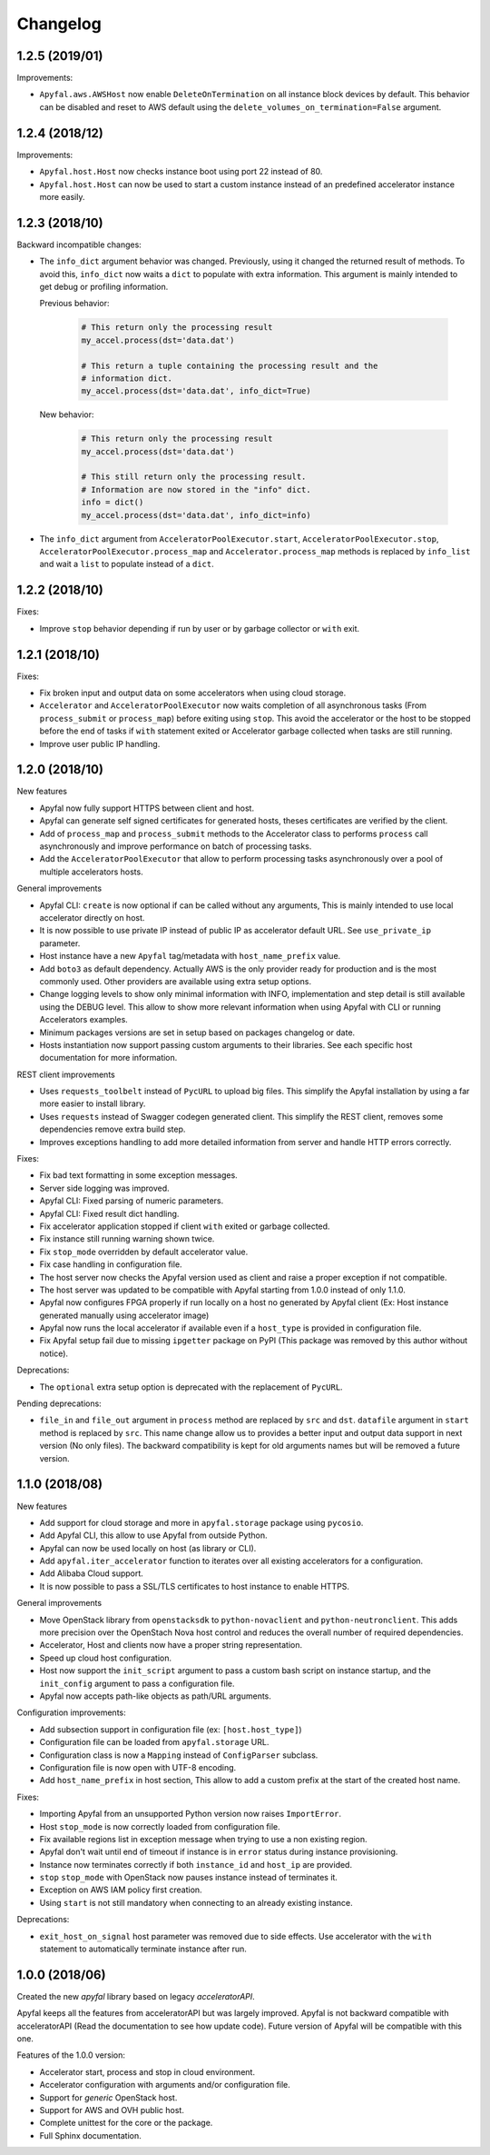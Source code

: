 Changelog
=========

1.2.5 (2019/01)
---------------

Improvements:

- ``Apyfal.aws.AWSHost`` now enable ``DeleteOnTermination`` on all instance
  block devices by default. This behavior can be disabled and reset to AWS
  default using the ``delete_volumes_on_termination=False`` argument.

1.2.4 (2018/12)
---------------

Improvements:

- ``Apyfal.host.Host`` now checks instance boot using port 22 instead of 80.
- ``Apyfal.host.Host`` can now be used to start a custom instance instead of an
  predefined accelerator instance more easily.

1.2.3 (2018/10)
---------------

Backward incompatible changes:

- The ``info_dict`` argument behavior was changed. Previously, using it changed
  the returned result of methods. To avoid this, ``info_dict`` now waits a
  ``dict`` to populate with extra information. This argument is mainly intended
  to get debug or profiling information.

  Previous behavior:

    .. code-block:: python

        # This return only the processing result
        my_accel.process(dst='data.dat')

        # This return a tuple containing the processing result and the
        # information dict.
        my_accel.process(dst='data.dat', info_dict=True)

  New behavior:

    .. code-block:: python

        # This return only the processing result
        my_accel.process(dst='data.dat')

        # This still return only the processing result.
        # Information are now stored in the "info" dict.
        info = dict()
        my_accel.process(dst='data.dat', info_dict=info)

- The ``info_dict`` argument from ``AcceleratorPoolExecutor.start``,
  ``AcceleratorPoolExecutor.stop``, ``AcceleratorPoolExecutor.process_map`` and
  ``Accelerator.process_map`` methods is replaced by ``info_list`` and wait a
  ``list`` to populate instead of a ``dict``.

1.2.2 (2018/10)
---------------

Fixes:

- Improve ``stop`` behavior depending if run by user or by garbage collector or
  ``with`` exit.

1.2.1 (2018/10)
---------------

Fixes:

- Fix broken input and output data on some accelerators when using cloud
  storage.
- ``Accelerator`` and ``AcceleratorPoolExecutor`` now waits completion of all
  asynchronous tasks (From ``process_submit`` or ``process_map``) before exiting
  using ``stop``.
  This avoid the accelerator or the host to be stopped before the end of tasks
  if ``with`` statement exited or Accelerator garbage collected when tasks
  are still running.
- Improve user public IP handling.

1.2.0 (2018/10)
---------------

New features

- Apyfal now fully support HTTPS between client and host.
- Apyfal can generate self signed certificates for generated hosts, theses
  certificates are verified by the client.
- Add of ``process_map`` and ``process_submit`` methods to the Accelerator class
  to performs ``process`` call asynchronously and improve performance on batch
  of processing tasks.
- Add the ``AcceleratorPoolExecutor`` that allow to perform processing tasks
  asynchronously over a pool of multiple accelerators hosts.

General improvements

- Apyfal CLI: ``create`` is now optional if can be called without any arguments,
  This is mainly intended to use local accelerator directly on host.
- It is now possible to use private IP instead of public IP as accelerator
  default URL. See ``use_private_ip`` parameter.
- Host instance have a new ``Apyfal`` tag/metadata with ``host_name_prefix``
  value.
- Add ``boto3`` as default dependency. Actually AWS is the only provider
  ready for production and is the most commonly used. Other providers are
  available using extra setup options.
- Change logging levels to show only minimal information with INFO,
  implementation and step detail is still available using the DEBUG level.
  This allow to show more relevant information when using Apyfal with CLI or
  running Accelerators examples.
- Minimum packages versions are set in setup based on packages changelog or
  date.
- Hosts instantiation now support passing custom arguments to their libraries.
  See each specific host documentation for more information.

REST client improvements

- Uses ``requests_toolbelt`` instead of ``PycURL`` to upload big files.
  This simplify the Apyfal installation by using a far more easier to install
  library.
- Uses ``requests`` instead of Swagger codegen generated client. This
  simplify the REST client, removes some dependencies remove extra build step.
- Improves exceptions handling to add more detailed information from
  server and handle HTTP errors correctly.

Fixes:

- Fix bad text formatting in some exception messages.
- Server side logging was improved.
- Apyfal CLI: Fixed parsing of numeric parameters.
- Apyfal CLI: Fixed result dict handling.
- Fix accelerator application stopped if client ``with`` exited or garbage
  collected.
- Fix instance still running warning shown twice.
- Fix ``stop_mode`` overridden by default accelerator value.
- Fix case handling in configuration file.
- The host server now checks the Apyfal version used as client and raise a
  proper exception if not compatible.
- The host server was updated to be compatible with Apyfal starting from 1.0.0
  instead of only 1.1.0.
- Apyfal now configures FPGA properly if run locally on a host no generated by
  Apyfal client (Ex: Host instance generated manually using accelerator image)
- Apyfal now runs the local accelerator if available even if a ``host_type`` is
  provided in configuration file.
- Fix Apyfal setup fail due to missing ``ipgetter`` package on PyPI
  (This package was removed by this author without notice).

Deprecations:

- The ``optional`` extra setup option is deprecated with the replacement of
  ``PycURL``.

Pending deprecations:

- ``file_in`` and ``file_out`` argument in ``process`` method are replaced by
  ``src`` and ``dst``. ``datafile`` argument in ``start`` method is replaced by
  ``src``. This name change allow us to provides a better input and output data
  support in next version (No only files).
  The backward compatibility is kept for old arguments names but will be removed
  a future version.

1.1.0 (2018/08)
---------------

New features

- Add support for cloud storage and more in ``apyfal.storage`` package using
  ``pycosio``.
- Add Apyfal CLI, this allow to use Apyfal from outside Python.
- Apyfal can now be used locally on host (as library or CLI).
- Add ``apyfal.iter_accelerator`` function to iterates over all existing
  accelerators for a configuration.
- Add Alibaba Cloud support.
- It is now possible to pass a SSL/TLS certificates to host instance to enable
  HTTPS.

General improvements

- Move OpenStack library from ``openstacksdk`` to ``python-novaclient`` and
  ``python-neutronclient``. This adds more precision over the OpenStach Nova
  host control and reduces the overall number of required dependencies.
- Accelerator, Host and clients now have a proper string representation.
- Speed up cloud host configuration.
- Host now support the ``init_script`` argument to pass a custom bash script
  on instance startup, and the ``init_config`` argument to pass a configuration
  file.
- Apyfal now accepts path-like objects as path/URL arguments.

Configuration improvements:

- Add subsection support in configuration file (ex: ``[host.host_type]``)
- Configuration file can be loaded from ``apyfal.storage`` URL.
- Configuration class is now a ``Mapping`` instead of ``ConfigParser`` subclass.
- Configuration file is now open with UTF-8 encoding.
- Add ``host_name_prefix`` in host section, This allow to add a custom
  prefix at the start of the created host name.

Fixes:

- Importing Apyfal from an unsupported Python version now raises
  ``ImportError``.
- Host ``stop_mode`` is now correctly loaded from configuration file.
- Fix available regions list in exception message when trying to use a non
  existing region.
- Apyfal don't wait until end of timeout if instance is in ``error`` status
  during instance provisioning.
- Instance now terminates correctly if both ``instance_id`` and ``host_ip`` are
  provided.
- ``stop`` ``stop_mode`` with OpenStack now pauses instance instead of
  terminates it.
- Exception on AWS IAM policy first creation.
- Using ``start`` is not still mandatory when connecting to an already existing
  instance.

Deprecations:

- ``exit_host_on_signal`` host parameter was removed due to side effects.
  Use accelerator with the ``with`` statement to automatically terminate
  instance after run.

1.0.0 (2018/06)
---------------

Created the new *apyfal* library based on legacy *acceleratorAPI*.

Apyfal keeps all the features from acceleratorAPI but was largely improved.
Apyfal is not backward compatible with acceleratorAPI (Read the documentation
to see how update code). Future version of Apyfal will be compatible with this
one.

Features of the 1.0.0 version:

- Accelerator start, process and stop in cloud environment.
- Accelerator configuration with arguments and/or configuration file.
- Support for *generic* OpenStack host.
- Support for AWS and OVH public host.
- Complete unittest for the core or the package.
- Full Sphinx documentation.
